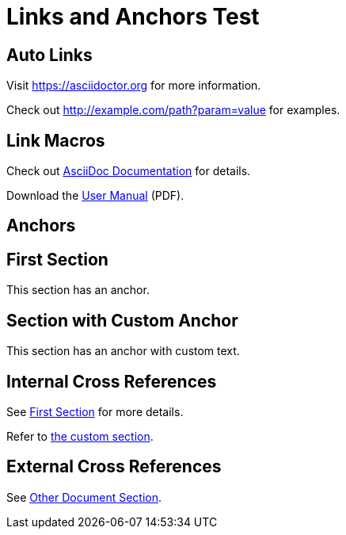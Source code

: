 = Links and Anchors Test

== Auto Links

Visit https://asciidoctor.org for more information.

Check out http://example.com/path?param=value for examples.

== Link Macros

Check out link:https://docs.asciidoctor.org[AsciiDoc Documentation] for details.

Download the link:files/manual.pdf[User Manual] (PDF).

== Anchors

[[section-one]]
== First Section

This section has an anchor.

[[custom-anchor,Custom Anchor Text]]
== Section with Custom Anchor

This section has an anchor with custom text.

== Internal Cross References

See <<section-one>> for more details.

Refer to <<custom-anchor,the custom section>>.

== External Cross References

See xref:other-doc.adoc#section[Other Document Section].
